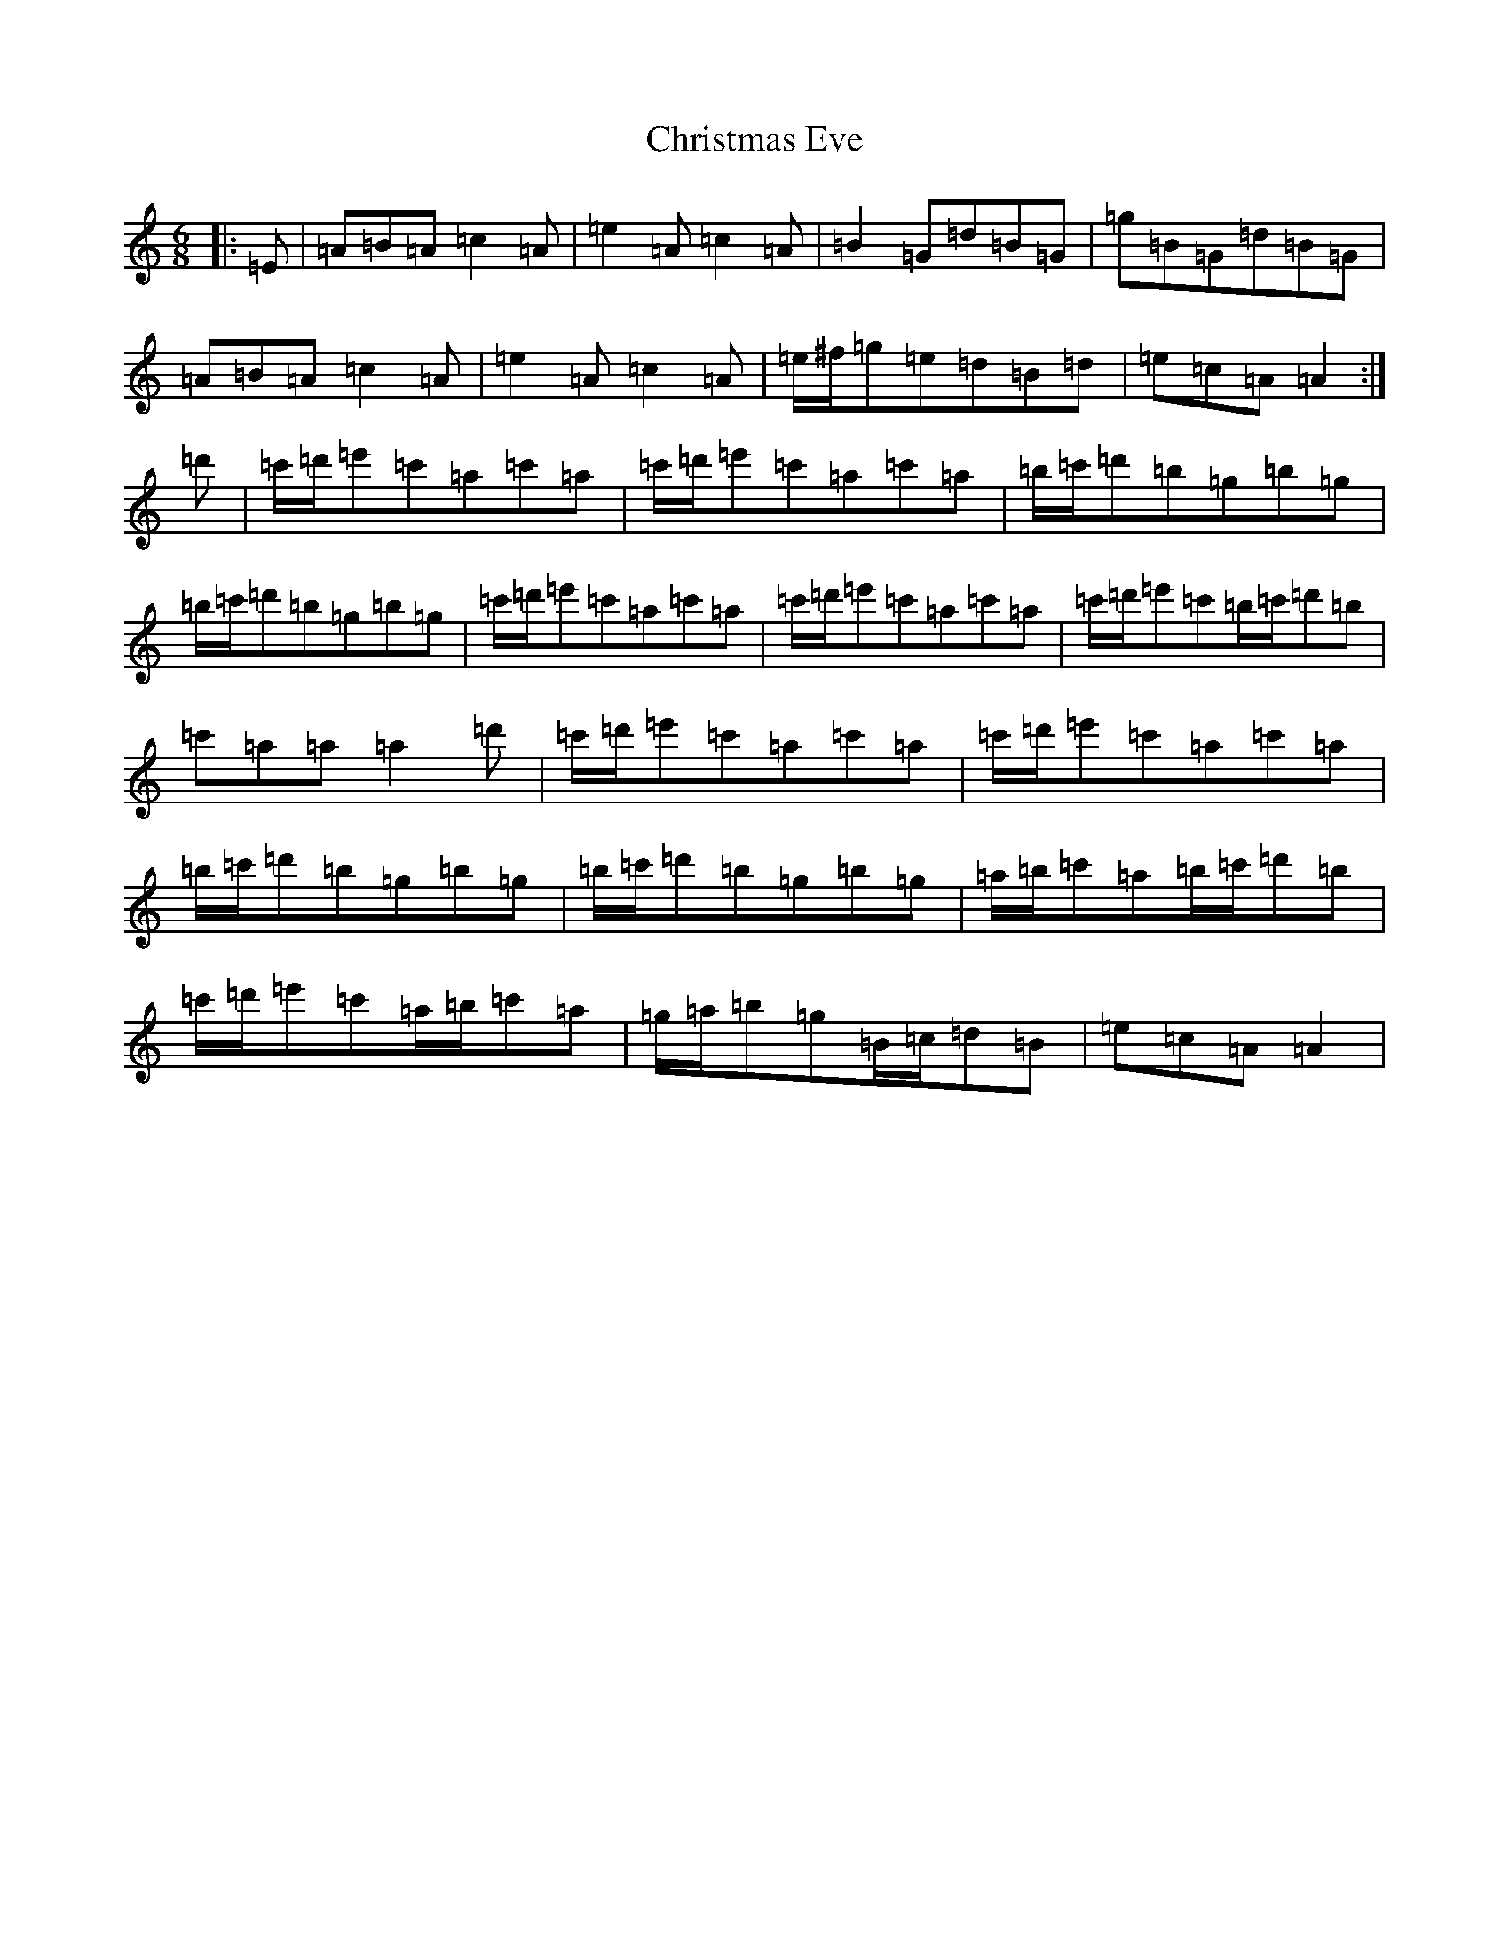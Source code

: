 X: 5803
T: Christmas Eve
S: https://thesession.org/tunes/440#setting13302
Z: G Major
R: reel
M:6/8
L:1/8
K: C Major
|:=E|=A=B=A=c2=A|=e2=A=c2=A|=B2=G=d=B=G|=g=B=G=d=B=G|=A=B=A=c2=A|=e2=A=c2=A|=e/2^f/2=g=e=d=B=d|=e=c=A=A2:|=d'|=c'/2=d'/2=e'=c'=a=c'=a|=c'/2=d'/2=e'=c'=a=c'=a|=b/2=c'/2=d'=b=g=b=g|=b/2=c'/2=d'=b=g=b=g|=c'/2=d'/2=e'=c'=a=c'=a|=c'/2=d'/2=e'=c'=a=c'=a|=c'/2=d'/2=e'=c'=b/2=c'/2=d'=b|=c'=a=a=a2=d'|=c'/2=d'/2=e'=c'=a=c'=a|=c'/2=d'/2=e'=c'=a=c'=a|=b/2=c'/2=d'=b=g=b=g|=b/2=c'/2=d'=b=g=b=g|=a/2=b/2=c'=a=b/2=c'/2=d'=b|=c'/2=d'/2=e'=c'=a/2=b/2=c'=a|=g/2=a/2=b=g=B/2=c/2=d=B|=e=c=A=A2|